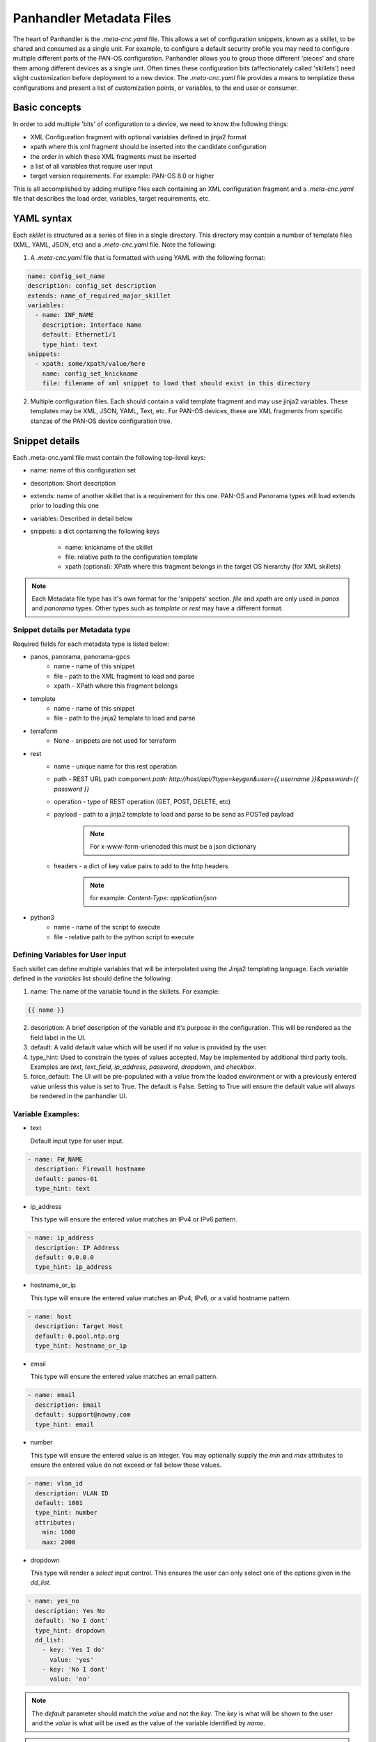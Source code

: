 Panhandler Metadata Files
=========================

The heart of Panhandler is the `.meta-cnc.yaml` file. This allows a set of configuration snippets, known as a skillet,
to be shared and consumed as a single unit. For example, to configure a default security profile you may need to
configure multiple different parts of the PAN-OS configuration. Panhandler allows you to group those different 'pieces'
and share them among different devices as a single unit. Often times these configuration bits
(affectionately called 'skillets') need slight customization before deployment to a new device. The `.meta-cnc.yaml`
file provides a means to templatize these configurations and present a list of customization points, or variables,
to the end user or consumer.

Basic concepts
--------------

In order to add multiple 'bits' of configuration to a device, we need to know the following things:

* XML Configuration fragment with optional variables defined in jinja2 format
* xpath where this xml fragment should be inserted into the candidate configuration
* the order in which these XML fragments must be inserted
* a list of all variables that require user input
* target version requirements. For example: PAN-OS 8.0 or higher

This is all accomplished by adding multiple files each containing an XML configuration fragment and a `.meta-cnc.yaml`
file that describes the load order, variables, target requirements, etc.


YAML syntax
-----------

Each `skillet` is structured as a series of files in a single directory. This directory may contain
a number of template files (XML, YAML, JSON, etc) and a `.meta-cnc.yaml` file. Note the following:

1. A `.meta-cnc.yaml` file that is formatted with using YAML with the following format:

.. code-block:: yaml

    name: config_set_name
    description: config_set description
    extends: name_of_required_major_skillet
    variables:
      - name: INF_NAME
        description: Interface Name
        default: Ethernet1/1
        type_hint: text
    snippets:
      - xpath: some/xpath/value/here
        name: config_set_knickname
        file: filename of xml snippet to load that should exist in this directory



2. Multiple configuration files. Each should contain a valid template fragment and may use jinja2 variables.
   These templates may be XML, JSON, YAML, Text, etc. For PAN-OS devices, these are XML fragments from specific stanzas
   of the PAN-OS device configuration tree.


Snippet details
---------------

Each .meta-cnc.yaml file must contain the following top-level keys:

* name: name of this configuration set
* description: Short description
* extends: name of another skillet that is a requirement for this one. PAN-OS and Panorama types will load extends prior to loading this one
* variables: Described in detail below
* snippets: a dict containing the following keys

    * name: knickname of the skillet
    * file: relative path to the configuration template
    * xpath (optional): XPath where this fragment belongs in the target OS hierarchy (for XML skillets)


.. note::

    Each Metadata file type has it's own format for the 'snippets' section. `file` and `xpath` are only used in
    `panos` and `panorama` types. Other types such as `template` or `rest` may have a different format.


Snippet details per Metadata type
^^^^^^^^^^^^^^^^^^^^^^^^^^^^^^^^^

Required fields for each metadata type is listed below:

* panos, panorama, panorama-gpcs
    * name - name of this snippet
    * file - path to the XML fragment to load and parse
    * xpath - XPath where this fragment belongs
* template
    * name - name of this snippet
    * file - path to the jinja2 template to load and parse
* terraform
    * None - snippets are not used for terraform
* rest
    * name - unique name for this rest operation
    * path - REST URL path component `path: http://host/api/?type=keygen&user={{ username }}&password={{ password }}`
    * operation - type of REST operation (GET, POST, DELETE, etc)
    * payload - path to a jinja2 template to load and parse to be send as POSTed payload
        .. note:: For x-www-form-urlencded this must be a json dictionary
    * headers - a dict of key value pairs to add to the http headers
        .. note:: for example: `Content-Type: application/json`
* python3
    * name - name of the script to execute
    * file - relative path to the python script to execute


Defining Variables for User input
^^^^^^^^^^^^^^^^^^^^^^^^^^^^^^^^^^

Each skillet can define multiple variables that will be interpolated using the Jinja2 templating language. Each
variable defined in the `variables` list should define the following:

1. name: The name of the variable found in the skillets. For example:

.. code-block:: jinja

    {{ name }}


2. description: A brief description of the variable and it's purpose in the configuration. This will be rendered as
   the field label in the UI.
3. default: A valid default value which will be used if no value is provided by the user.
4. type_hint: Used to constrain the types of values accepted. May be implemented by additional third party tools.
   Examples are `text`, `text_field`, `ip_address`, `password`, `dropdown`, and `checkbox`.
5. force_default: The UI will be pre-populated with a value from the loaded environment or with a previously
   entered value unless this value is set to True. The default is False. Setting to True will ensure the default
   value will always be rendered in the panhandler UI.

Variable Examples:
^^^^^^^^^^^^^^^^^^

* text

  Default input type for user input.

.. code-block:: yaml

  - name: FW_NAME
    description: Firewall hostname
    default: panos-01
    type_hint: text

* ip_address

  This type will ensure the entered value matches an IPv4 or IPv6 pattern.

.. code-block:: yaml

  - name: ip_address
    description: IP Address
    default: 0.0.0.0
    type_hint: ip_address

* hostname_or_ip

  This type will ensure the entered value matches an IPv4, IPv6, or a valid hostname pattern.

.. code-block:: yaml

  - name: host
    description: Target Host
    default: 0.pool.ntp.org
    type_hint: hostname_or_ip


* email

  This type will ensure the entered value matches an email pattern.

.. code-block:: yaml

  - name: email
    description: Email
    default: support@noway.com
    type_hint: email

* number

  This type will ensure the entered value is an integer. You may optionally supply the `min` and `max`
  attributes to ensure the entered value do not exceed or fall below those values.

.. code-block:: yaml

  - name: vlan_id
    description: VLAN ID
    default: 1001
    type_hint: number
    attributes:
      min: 1000
      max: 2000

* dropdown

  This type will render a `select` input control. This ensures the user can only select one of the options
  given in the `dd_list`.

.. code-block:: yaml

  - name: yes_no
    description: Yes No
    default: 'No I dont'
    type_hint: dropdown
    dd_list:
      - key: 'Yes I do'
        value: 'yes'
      - key: 'No I dont'
        value: 'no'

.. note::

    The `default` parameter should match the `value` and not the `key`. The `key` is what will be shown to the user
    and the `value` is what will be used as the value of the variable identified by `name`.

.. warning::
    Some values such as `yes`, `no`, `true`, `false`, `on`, `off`, etc are treated differently in YAML. To ensure these values are
    not converted to a `boolean` type, ensure to put single quotes `'` around both the `key` and the `value` as in
    the example above. Refer to the YAML specification for more details: https://yaml.org/type/bool.html

* text_area

  This type renders a `TextArea` input control. This allows the user to enter multiple lines of input.

.. code-block:: yaml

  - name: text_area
    description: Multi-Line Input
    default: |
      This is some very long input with lots of
      newlines and white    space
      and stuff
    type_hint: text_area

* disabled

  This type will show the default value in an input control, but the user cannot change it. This is useful to
  show values but not allow then to be changed.

.. code-block:: yaml

  - name: DISABLED
    description: No Bueno
    default: panos-01
    type_hint: disabled

* radio

  This type allows the user to select one option out of the `rad_list`.

.. code-block:: yaml

  - name: radio_box_example
    description: radios
    default: maybe
    type_hint: radio
    rad_list:
      - key: 'Yes'
        value: 'yes'
      - key: 'No'
        value: 'no'
      - key: 'Maybe'
        value: 'maybe'




Hints
-----

Ensuring all variables are defined
^^^^^^^^^^^^^^^^^^^^^^^^^^^^^^^^^^

When working with a large amount of configuration temlates, it's easy to miss a variable definition. Use this one-liner
to find them all.

cd into a skillet dir and run this to find all vars

.. code-block:: bash

    grep -r '{{' . |  cut -d'{' -f3 | awk '{ print $1 }' | sort -u


YAML Syntax
^^^^^^^^^^^

YAML is notoriously finicky about whitespace and formatting. While it's a relatively simple structure and easy to learn,
it can often also be frustrating to work with, especially for large files. A good reference to use to check your
YAML syntax is the `YAML Lint site <http://www.yamllint.com/>`_.

